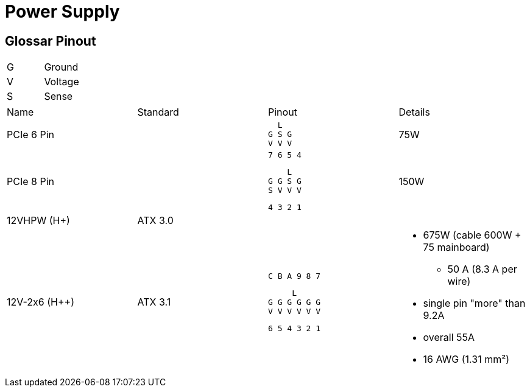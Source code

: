 = Power Supply

== Glossar Pinout

|===
|G|Ground
|V|Voltage
|S|Sense
|===

[cols="4"]
|===

|Name
|Standard
|Pinout
|Details

// https://en.wikipedia.org/wiki/PCI_Express#6-_and_8-pin_power_connectors
|PCIe 6 Pin
|
a|
```
  L
G S G
V V V
```
|75W

// https://en.wikipedia.org/wiki/PCI_Express#6-_and_8-pin_power_connectors
|PCIe 8 Pin
|
a|
```
7 6 5 4
```
```
    L
G G S G
S V V V
```
```
4 3 2 1
```
|150W

|12VHPW (H+)
|ATX 3.0
|
|

|12V-2x6 (H++)
|ATX 3.1
a|
```
C B A 9 8 7
```
```
     L
G G G G G G
V V V V V V
```
```
6 5 4 3 2 1
```
a|
* 675W (cable 600W + 75 mainboard)
** 50 A (8.3 A per wire)
* single pin "more" than 9.2A
* overall 55A
* 16 AWG (1.31 mm²)
|===
